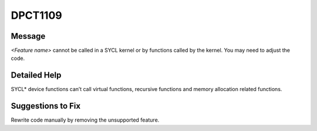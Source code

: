 .. _DPCT1109:

DPCT1109
========

Message
-------

.. _msg-1109-start:

*<Feature name>* cannot be called in a SYCL kernel or by functions
called by the kernel. You may need to adjust the code.

.. _msg-1109-end:

Detailed Help
-------------

SYCL\* device functions can’t call virtual functions, recursive functions and memory allocation related functions.

Suggestions to Fix
------------------

Rewrite code manually by removing the unsupported feature.

